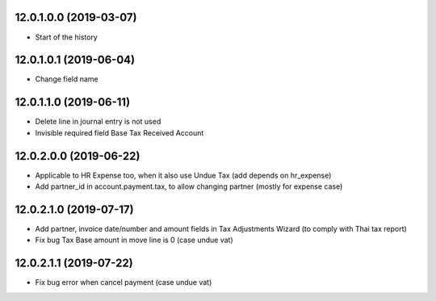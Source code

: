 12.0.1.0.0 (2019-03-07)
~~~~~~~~~~~~~~~~~~~~~~~

* Start of the history

12.0.1.0.1 (2019-06-04)
~~~~~~~~~~~~~~~~~~~~~~~

* Change field name

12.0.1.1.0 (2019-06-11)
~~~~~~~~~~~~~~~~~~~~~~~

* Delete line in journal entry is not used
* Invisible required field Base Tax Received Account

12.0.2.0.0 (2019-06-22)
~~~~~~~~~~~~~~~~~~~~~~~

* Applicable to HR Expense too, when it also use Undue Tax (add depends on hr_expense)
* Add partner_id in account.payment.tax, to allow changing partner (mostly for expense case)

12.0.2.1.0 (2019-07-17)
~~~~~~~~~~~~~~~~~~~~~~~

* Add partner, invoice date/number and amount fields in Tax Adjustments Wizard (to comply with Thai tax report)
* Fix bug Tax Base amount in move line is 0 (case undue vat)

12.0.2.1.1 (2019-07-22)
~~~~~~~~~~~~~~~~~~~~~~~

* Fix bug error when cancel payment (case undue vat)
